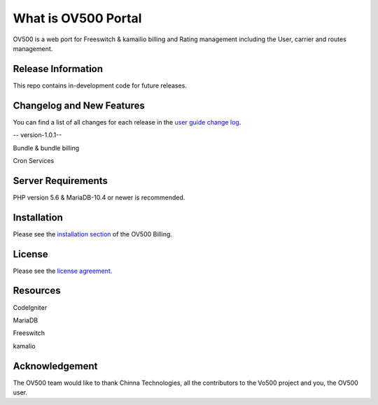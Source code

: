 ###################
What is OV500 Portal
###################

OV500 is a web port for Freeswitch & kamailio billing and Rating management including the User, carrier and routes management.

*******************
Release Information
*******************

This repo contains in-development code for future releases. 

**************************
Changelog and New Features
**************************

You can find a list of all changes for each release in the `user
guide change log <https://github.com/openvoips/OV500/edit/master/changelog.rst>`_.

-- version-1.0.1--

Bundle & bundle billing

Cron Services

*******************
Server Requirements
*******************

PHP version 5.6 & MariaDB-10.4 or newer is recommended.  

************
Installation
************

Please see the `installation section <https://ov500.openvoips.org/documentation/installation/>`_
of the OV500 Billing.

*******
License
*******

Please see the `license
agreement <https://github.com/openvoips/OV500/blob/master/LICENSE>`_.

*********
Resources
*********

CodeIgniter

MariaDB

Freeswitch

kamalio

***************
Acknowledgement
***************

The OV500  team would like to thank Chinna Technologies, all the
contributors to the Vo500 project and you, the OV500 user.
